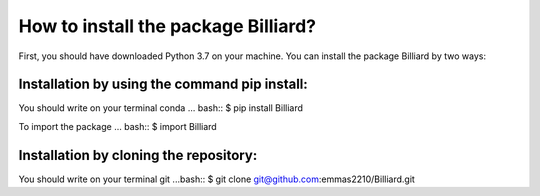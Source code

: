 How to install the package Billiard?
========================================
First, you should have downloaded Python 3.7 on your machine.
You can install the package Billiard by two ways: 

Installation by using the command pip install:
^^^^^^^^^^^^^^^^^^^^^^^^^^^^^^^^^^^^^^^^^^^^^^^^^^^
You should write on your terminal conda 
... bash::  $ pip install Billiard                         

To import the package 
... bash:: $ import Billiard

Installation by cloning the repository:
^^^^^^^^^^^^^^^^^^^^^^^^^^^^^^^^^^^^^^^^^^^^^^^^^^^^
You should write on your terminal git  
...bash:: $ git clone git@github.com:emmas2210/Billiard.git